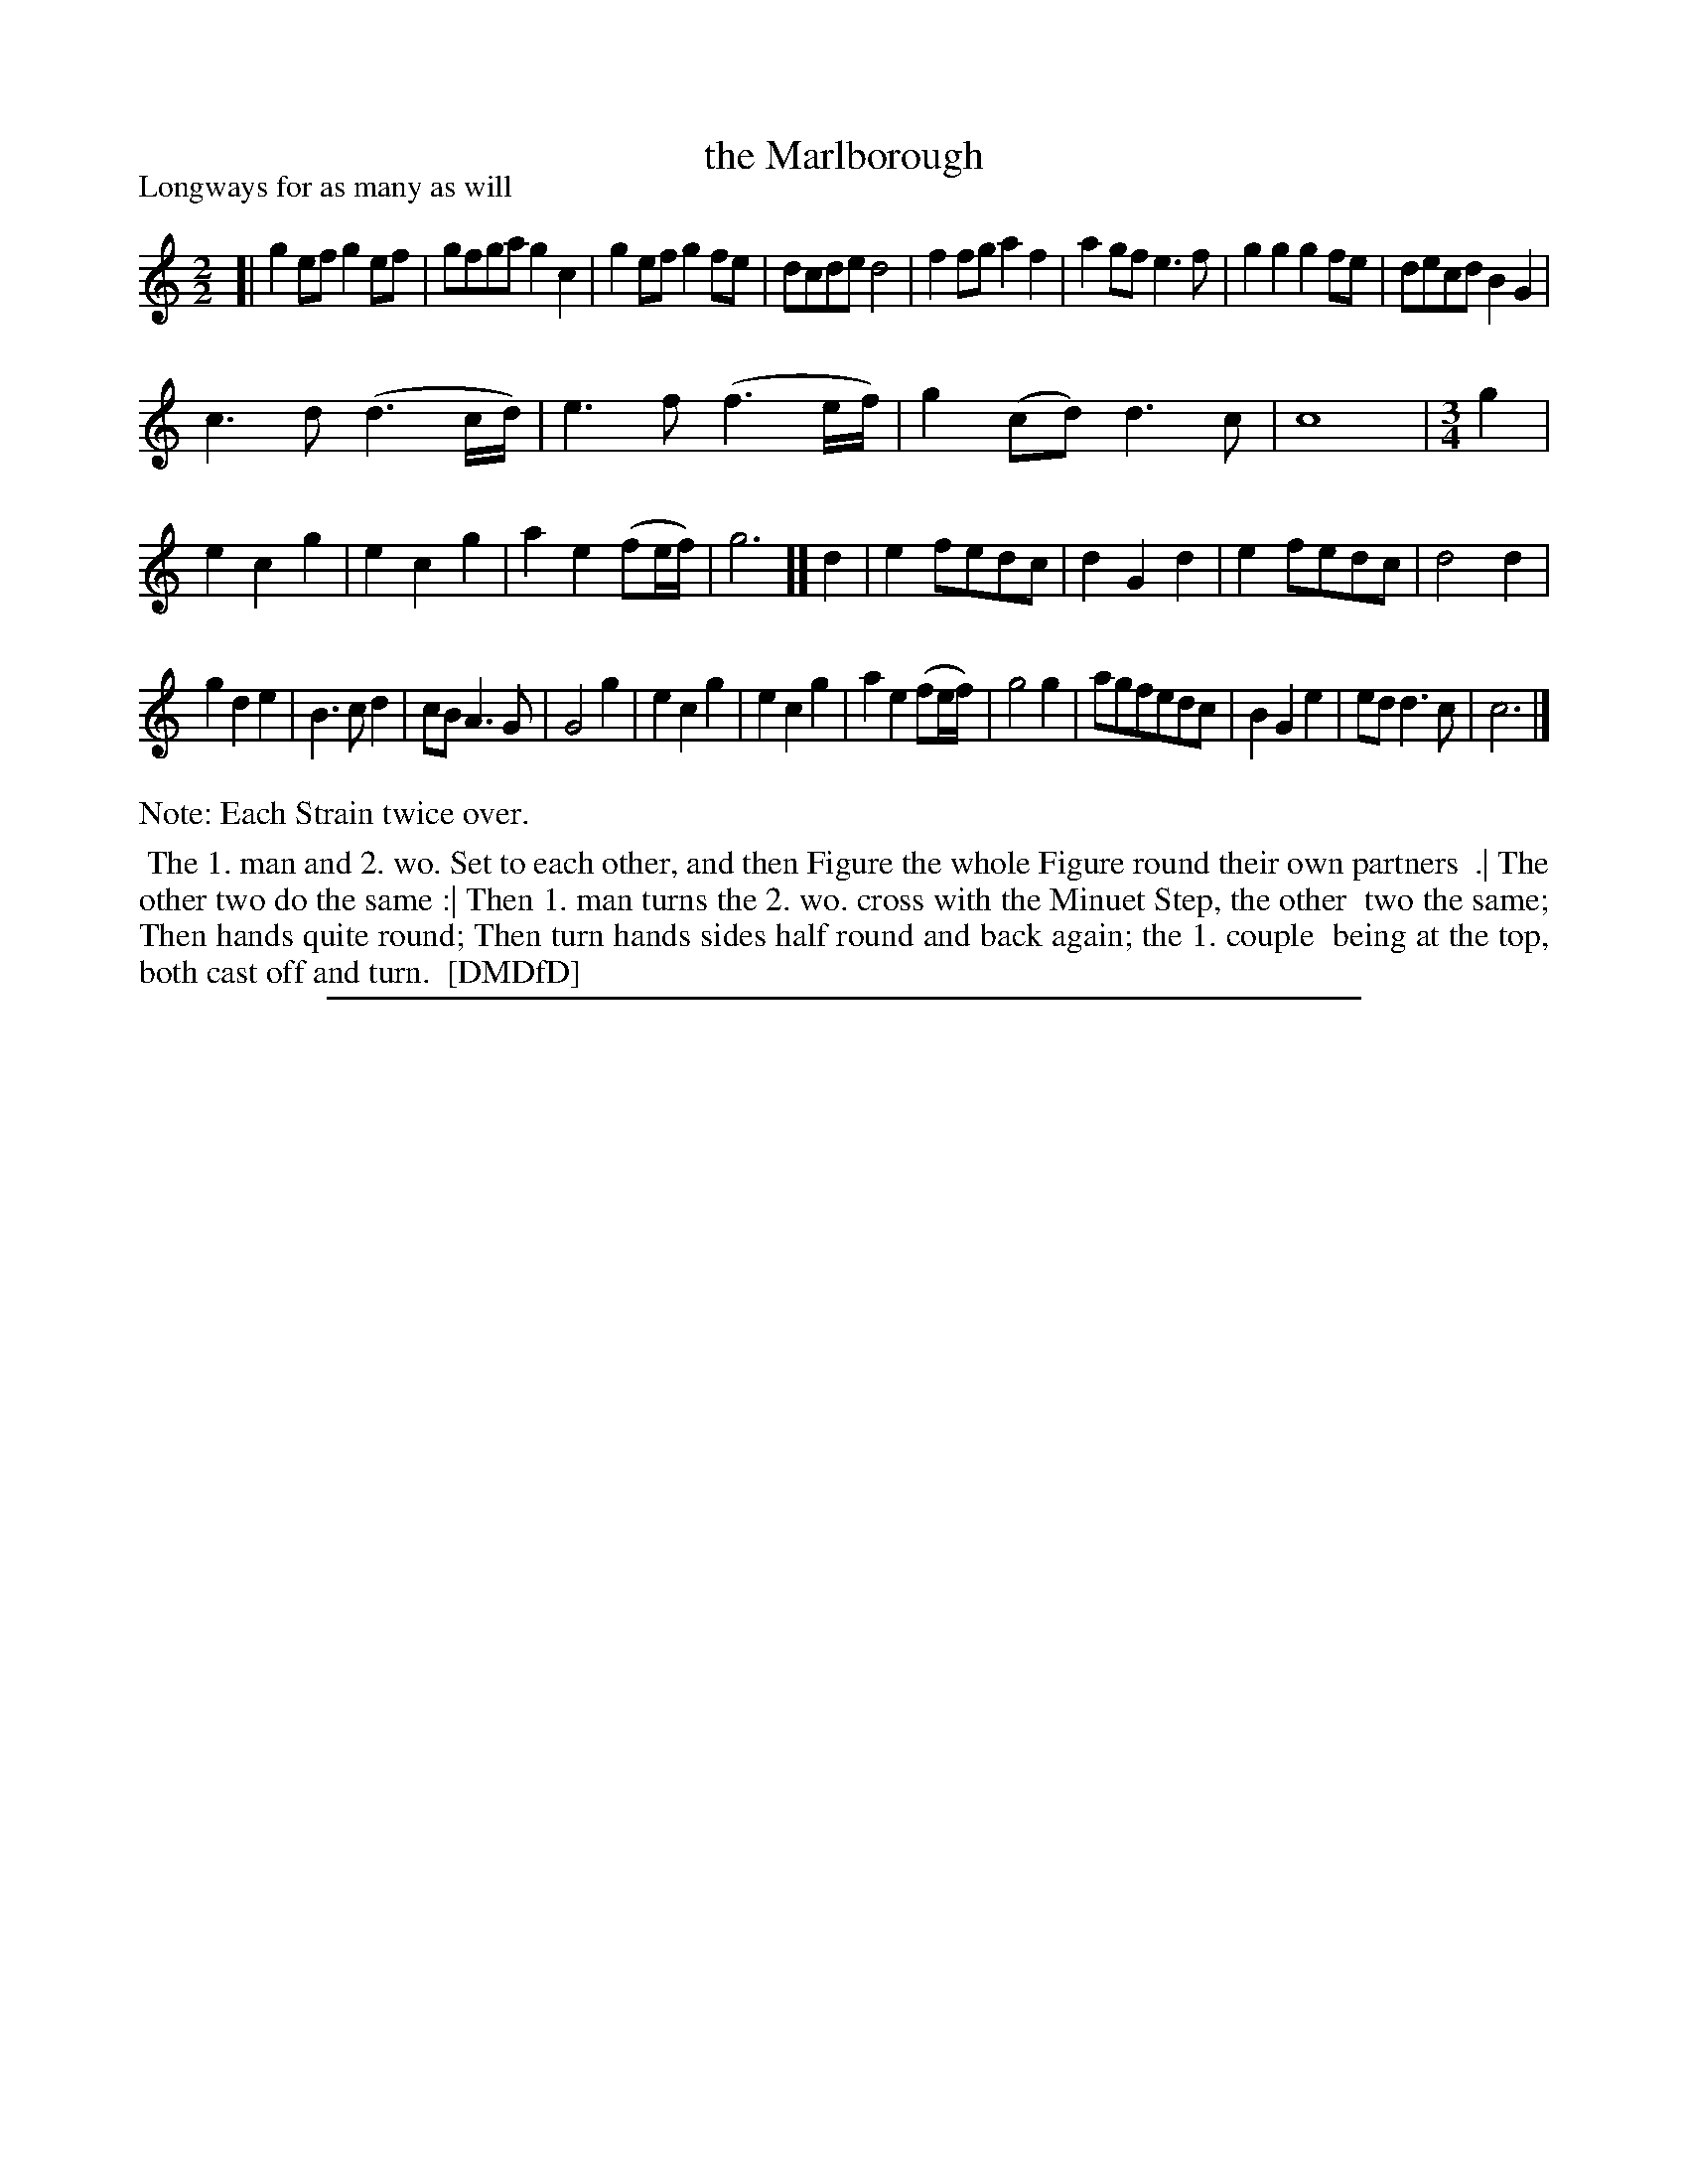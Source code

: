 X: 1
T: the Marlborough
P: Longways for as many as will
%R: reel
B: "The Dancing-Master: Containing Directions and Tunes for Dancing" printed by W. Pearson for John Walsh, London ca. 1709
S: 7: DMDfD http://digital.nls.uk/special-collections-of-printed-music/pageturner.cfm?id=89751228 p.345
Z: 2013 John Chambers <jc:trillian.mit.edu>
N: The time signature is actually just "2", then just "3".
N: The next-to-last bar is missing an 8th-note, fixed by interpreting the (fuzzy) e grace note as an initial e.
N: Repeats not added, due to the ambiguities in doing so correctly.
M: 2/2
L: 1/8
K: C
% - - - - - - - - - - - - - - - - - - - - - - - - -
[|\
g2ef g2ef | gfga g2c2 | g2ef g2fe | dcde d4 |\
f2fg a2f2 | a2gf e3f | g2g2 g2fe | decd B2G2 |
c3d (d3c/d/) | e3f (f3e/f/) | g2(cd) d3c | c8 |[M:3/4][L:1/8] g2 |\
e2 c2 g2 | e2 c2 g2 | a2 e2 (fe/f/) | g6 ][ d2 |\
e2 fedc | d2 G2 d2 | e2 fedc | d4 d2 |
g2 d2 e2 | B3 c d2 | cB A3 G | G4 g2 |\
e2 c2 g2 | e2 c2 g2 | a2 e2 (fe/f/) | g4 g2 |\
agfedc | B2 G2 e2 | ed d3 c | c6 |]
% - - - - - - - - - - - - - - - - - - - - - - - - -
%%text Note: Each Strain twice over.
%%begintext align
%% The 1. man and 2. wo. Set to each other, and then Figure the whole Figure round their own partners
%% .| The other two do the same :| Then 1. man turns the 2. wo. cross with the Minuet Step, the other
%% two the same; Then hands quite round; Then turn hands sides half round and back again; the 1. couple
%% being at the top, both cast off and turn.
%% [DMDfD]
%%endtext
%%sep 1 8 500
